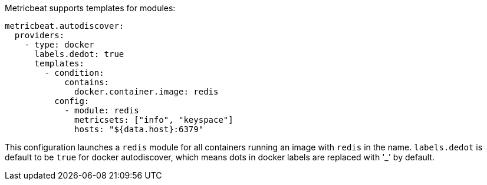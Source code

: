 Metricbeat supports templates for modules:

["source","yaml",subs="attributes"]
-------------------------------------------------------------------------------------
metricbeat.autodiscover:
  providers:
    - type: docker
      labels.dedot: true
      templates:
        - condition:
            contains:
              docker.container.image: redis
          config:
            - module: redis
              metricsets: ["info", "keyspace"]
              hosts: "${data.host}:6379"
-------------------------------------------------------------------------------------

This configuration launches a `redis` module for all containers running an image with `redis` in the name.
`labels.dedot` is default to be `true` for docker autodiscover, which means dots in docker labels are replaced with '_' by default.

